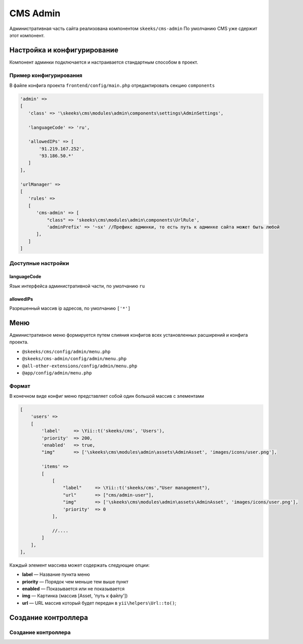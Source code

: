 =========
CMS Admin
=========

Административная часть сайта реализована компонентом ``skeeks/cms-admin``
По умолчанию CMS уже сдержит этот компонент.

Настройка и конфигурирование
----------------------------

Компонент админки подключается и настраивается стандартным способом в проект.

Пример конфигурирования
~~~~~~~~~~~~~~~~~~~~~~~

В файле конфига проекта ``frontend/config/main.php`` отредактировать секцию ``components``

.. code-block:: php

   'admin' =>
   [
      'class' => '\skeeks\cms\modules\admin\components\settings\AdminSettings',

      'languageCode' => 'ru',

      'allowedIPs' => [
          '91.219.167.252',
          '93.186.50.*'
      ]
   ],

   'urlManager' =>
   [
      'rules' =>
      [
         'cms-admin' => [
             "class" => 'skeeks\cms\modules\admin\components\UrlRule',
             'adminPrefix' => '~sx' //Префикс админки, то есть путь к админке сайта может быть любой
         ],
      ]
   ]


Доступные настройки
~~~~~~~~~~~~~~~~~~~

languageCode
""""""""""""
Язык интерфейса административной части, по умолчанию ``ru``

allowedIPs
""""""""""
Разрешенный массив ip адресов, по умолчанию ``['*']``


Меню
----

Административное меню формируется путем слияния конфигов всех установленных расширений и конфига проекта.

* ``@skeeks/cms/config/admin/menu.php``
* ``@skeeks/cms-admin/config/admin/menu.php``
* ``@all-other-extensions/config/admin/menu.php``
* ``@app/config/admin/menu.php``


Формат
~~~~~~

В конечном виде конфиг меню представляет собой один большой массив с элементами

.. code-block:: php

    [
        'users' =>
        [
            'label'     => \Yii::t('skeeks/cms', 'Users'),
            'priority'  => 200,
            'enabled'   => true,
            "img"       => ['\skeeks\cms\modules\admin\assets\AdminAsset', 'images/icons/user.png'],

            'items' =>
            [
                [
                    "label"     => \Yii::t('skeeks/cms',"User management"),
                    "url"       => ["cms/admin-user"],
                    "img"       => ['\skeeks\cms\modules\admin\assets\AdminAsset', 'images/icons/user.png'],
                    'priority'  => 0
                ],

                //....
            ]
        ],
    ],

Каждый элемент массива может содержать следующие опции:

* **label** — Название пункта меню
* **priority** — Порядок чем меньше тем выше пункт
* **enabled** — Показывается или не показывается
* **img** — Картинка (массив [Asset, 'путь к файлу'])
* **url** — URL массив который будет передан в ``yii\helpers\Url::to()``;


Создание контроллера
--------------------

Создание контроллера
~~~~~~~~~~~~~~~~~~~~

